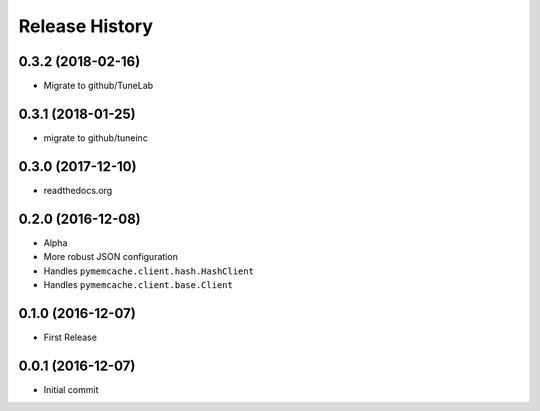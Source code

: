 .. :changelog:

Release History
===============

0.3.2 (2018-02-16)
------------------
- Migrate to github/TuneLab

0.3.1 (2018-01-25)
------------------
- migrate to github/tuneinc

0.3.0 (2017-12-10)
------------------
- readthedocs.org

0.2.0 (2016-12-08)
------------------
- Alpha
- More robust JSON configuration
- Handles ``pymemcache.client.hash.HashClient``
- Handles ``pymemcache.client.base.Client``

0.1.0 (2016-12-07)
------------------
- First Release

0.0.1 (2016-12-07)
------------------
- Initial commit
